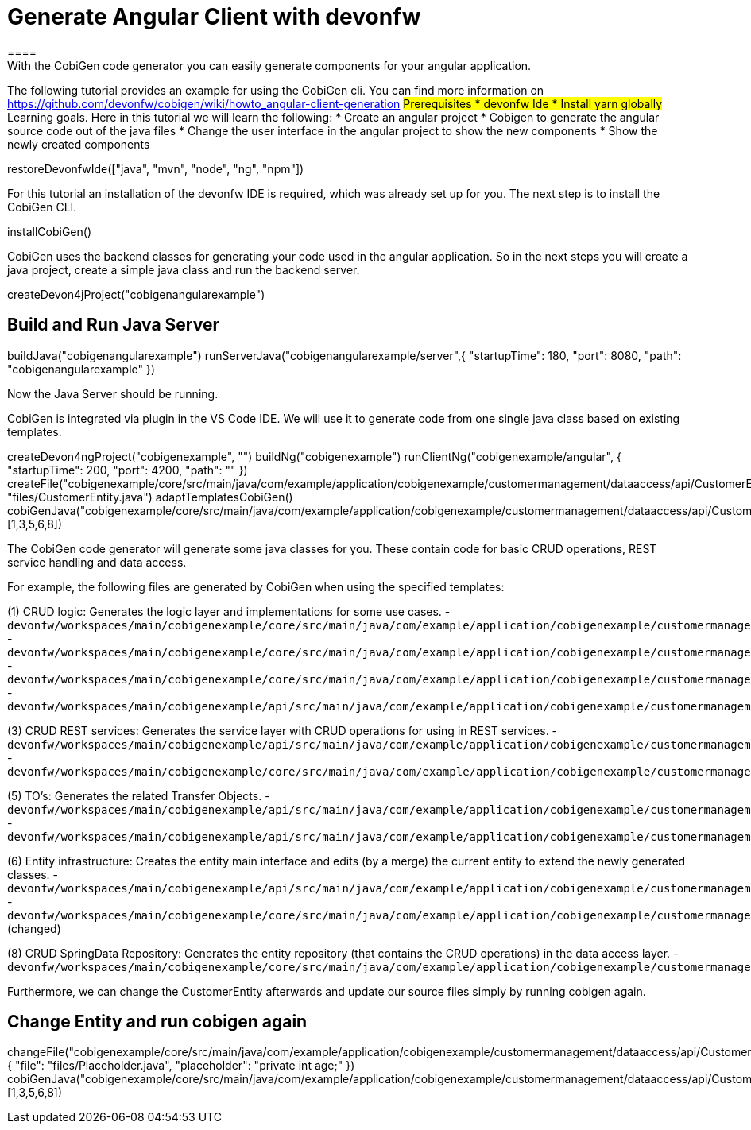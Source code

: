 = Generate Angular Client with devonfw
====
With the CobiGen code generator you can easily generate components for your angular application.
The following tutorial provides an example for using the CobiGen cli.
You can find more information on https://github.com/devonfw/cobigen/wiki/howto_angular-client-generation
## Prerequisites
* devonfw Ide
* Install yarn globally
## Learning goals.
Here in this tutorial we will learn the following:
* Create an angular project
* Cobigen to generate the angular source code out of the java files
* Change the user interface in the angular project to show the new components
* Show the newly created components
====

[step]
--
restoreDevonfwIde(["java", "mvn", "node", "ng", "npm"])
--

For this tutorial an installation of the devonfw IDE is required, which was already set up for you. The next step is to install the CobiGen CLI.
[step]
--
installCobiGen()
--

CobiGen uses the backend classes for generating your code used in the angular application. So in the next steps you will create a java project, create a simple java class and run the backend server.
[step]
--
createDevon4jProject("cobigenangularexample")
--

====
[step]
== Build and Run Java Server
--
buildJava("cobigenangularexample")
runServerJava("cobigenangularexample/server",{ "startupTime": 180, "port": 8080, "path": "cobigenangularexample" })
--
Now the Java Server should be running.
====

CobiGen is integrated via plugin in the VS Code IDE. We will use it to generate code from one single java class based on existing templates.
[step]
--
createDevon4ngProject("cobigenexample", "")
buildNg("cobigenexample")
runClientNg("cobigenexample/angular", { "startupTime": 200, "port": 4200, "path": "" })
createFile("cobigenexample/core/src/main/java/com/example/application/cobigenexample/customermanagement/dataaccess/api/CustomerEntity.java", "files/CustomerEntity.java")
adaptTemplatesCobiGen()
cobiGenJava("cobigenexample/core/src/main/java/com/example/application/cobigenexample/customermanagement/dataaccess/api/CustomerEntity.java",[1,3,5,6,8])
--
The CobiGen code generator will generate some java classes for you. These contain code for basic CRUD operations, REST service handling and data access.

For example, the following files are generated by CobiGen when using the specified templates:

(1) CRUD logic: Generates the logic layer and implementations for some use cases.
- `devonfw/workspaces/main/cobigenexample/core/src/main/java/com/example/application/cobigenexample/customermanagement/logic/impl/CustomermanagementImpl.java`{{open}}
- `devonfw/workspaces/main/cobigenexample/core/src/main/java/com/example/application/cobigenexample/customermanagement/logic/impl/usecase/UcManageCustomerImpl.java`{{open}}
- `devonfw/workspaces/main/cobigenexample/core/src/main/java/com/example/application/cobigenexample/customermanagement/logic/impl/usecase/UcFindCustomerImpl.java`{{open}}
- `devonfw/workspaces/main/cobigenexample/api/src/main/java/com/example/application/cobigenexample/customermanagement/logic/api/Customermanagement.java`{{open}}

(3) CRUD REST services: Generates the service layer with CRUD operations for using in REST services.
- `devonfw/workspaces/main/cobigenexample/api/src/main/java/com/example/application/cobigenexample/customermanagement/service/api/rest/CustomermanagementRestService.java`{{open}}
- `devonfw/workspaces/main/cobigenexample/core/src/main/java/com/example/application/cobigenexample/customermanagement/service/impl/rest/CustomermanagementRestServiceImpl.java`{{open}}

(5) TO's: Generates the related Transfer Objects.
- `devonfw/workspaces/main/cobigenexample/api/src/main/java/com/example/application/cobigenexample/customermanagement/logic/api/to/CustomerEto.java`{{open}}
- `devonfw/workspaces/main/cobigenexample/api/src/main/java/com/example/application/cobigenexample/customermanagement/logic/api/to/CustomerSearchCriteriaTo.java`{{open}}

(6) Entity infrastructure: Creates the entity main interface and edits (by a merge) the current entity to extend the newly generated classes.
- `devonfw/workspaces/main/cobigenexample/api/src/main/java/com/example/application/cobigenexample/customermanagement/common/api/Customer.java`{{open}}
- `devonfw/workspaces/main/cobigenexample/core/src/main/java/com/example/application/cobigenexample/customermanagement/dataaccess/api/CustomerEntity.java`{{open}} (changed)

(8) CRUD SpringData Repository: Generates the entity repository (that contains the CRUD operations) in the data access layer.
- `devonfw/workspaces/main/cobigenexample/core/src/main/java/com/example/application/cobigenexample/customermanagement/dataaccess/api/repo/CustomerRepository.java`{{open}}
====

Furthermore, we can change the CustomerEntity afterwards and update our source files simply by running cobigen again.
[step]
== Change Entity and run cobigen again
--
changeFile("cobigenexample/core/src/main/java/com/example/application/cobigenexample/customermanagement/dataaccess/api/CustomerEntity.java", { "file": "files/Placeholder.java", "placeholder": "private int age;" })
cobiGenJava("cobigenexample/core/src/main/java/com/example/application/cobigenexample/customermanagement/dataaccess/api/CustomerEntity.java",[1,3,5,6,8])
--